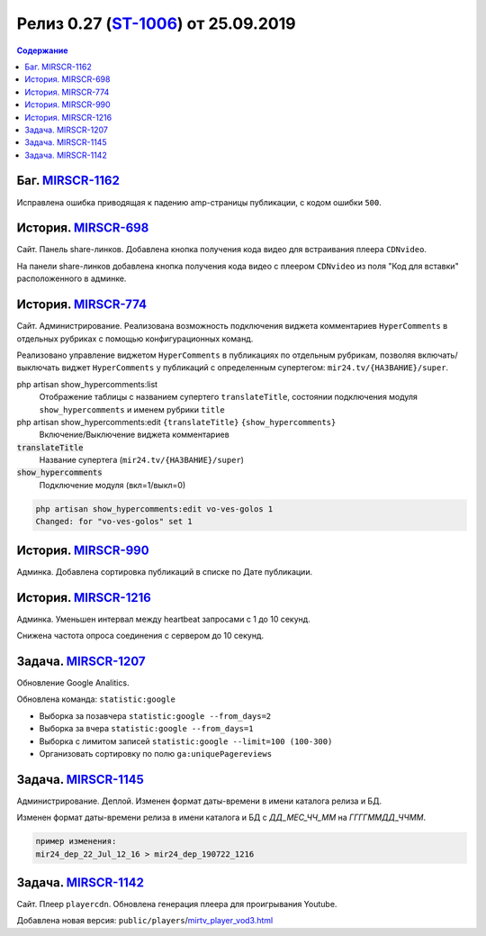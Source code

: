 **********************************************
Релиз 0.27 (ST-1006_) от 25.09.2019
**********************************************

.. _ST-1006: https://mir24tv.atlassian.net/browse/ST-1006

.. contents:: Содержание
   :depth: 2



Баг. MIRSCR-1162_
----------------------------
Исправлена ошибка приводящая к падению amp-страницы публикации, с кодом ошибки ``500``.

История. MIRSCR-698_
----------------------------
Сайт. Панель share-линков. Добавлена кнопка получения кода видео для встраивания плеера ``CDNvideo``.

На панели share-линков добавлена кнопка получения кода видео с плеером ``CDNvideo`` из поля "Код для вставки" расположенного в админке.


История. MIRSCR-774_
----------------------------
Сайт. Администрирование. Реализована возможность подключения виджета комментариев ``HyperComments`` в отдельных рубриках с помощью конфигурационных команд.

Реализовано управление виджетом ``HyperComments`` в публикациях по отдельным рубрикам, позволяя включать/выключать виджет ``HyperComments`` у публикаций с определенным супертегом: ``mir24.tv/{НАЗВАНИЕ}/super``.

php artisan show_hypercomments:list
 Отображение таблицы с названием супертего ``translateTitle``, состоянии подключения модуля ``show_hypercomments`` и именем рубрики ``title``

php artisan show_hypercomments:edit ``{translateTitle}`` ``{show_hypercomments}``
 Включение/Выключение виджета комментариев

:code:`translateTitle`
 Название супертега (``mir24.tv/{НАЗВАНИЕ}/super``)

:code:`show_hypercomments`
 Подключение модуля (вкл=1/выкл=0)

.. code-block:: php

  php artisan show_hypercomments:edit vo-ves-golos 1
  Changed: for "vo-ves-golos" set 1

История. MIRSCR-990_
-----------------------------
Админка. Добавлена сортировка публикаций в списке по Дате публикации.

История. MIRSCR-1216_
----------------------------
Админка. Уменьшен интервал между heartbeat запросами с 1 до 10 секунд.

Снижена частота опроса соединения с сервером до 10 секунд.

Задача. MIRSCR-1207_
----------------------------
Обновление Google Analitics.

Обновлена команда: ``statistic:google``

* Выборка за позавчера ``statistic:google --from_days=2``
* Выборка за вчера ``statistic:google --from_days=1``
* Выборка с лимитом записей ``statistic:google --limit=100 (100-300)``
* Организовать сортировку по полю ``ga:uniquePagereviews``

Задача. MIRSCR-1145_
----------------------------
Администрирование. Деплой. Изменен формат даты-времени в имени каталога релиза и БД.

Изменен формат даты-времени релиза в имени каталога и БД с `ДД_МЕС_ЧЧ_ММ` на `ГГГГММДД_ЧЧММ`.

.. code-block:: text

   пример изменения:
   mir24_dep_22_Jul_12_16 > mir24_dep_190722_1216

Задача. MIRSCR-1142_
-------------------------------------------
Сайт. Плеер ``playercdn``. Обновлена генерация плеера для проигрывания Youtube.

Добавлена новая версия: ``public/players``/mirtv_player_vod3.html_


.. _mirtv_player_vod3.html: https://playercdn.cdnvideo.ru/aloha/players/mirtv_player_vod3.html

..	_MIRSCR-698: https://mir24tv.atlassian.net/browse/MIRSCR-698
..	_MIRSCR-1162: https://mir24tv.atlassian.net/browse/MIRSCR-1162
..	_MIRSCR-774: https://mir24tv.atlassian.net/browse/MIRSCR-774
..	_MIRSCR-990: https://mir24tv.atlassian.net/browse/MIRSCR-990
..	_MIRSCR-1216: https://mir24tv.atlassian.net/browse/MIRSCR-1216
..	_MIRSCR-1207: https://mir24tv.atlassian.net/browse/MIRSCR-1207
..	_MIRSCR-1145: https://mir24tv.atlassian.net/browse/MIRSCR-1145
..	_MIRSCR-1142: https://mir24tv.atlassian.net/browse/MIRSCR-1142
